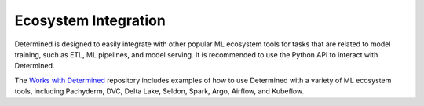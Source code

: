 #######################
 Ecosystem Integration
#######################

Determined is designed to easily integrate with other popular ML ecosystem tools for tasks that are
related to model training, such as ETL, ML pipelines, and model serving. It is recommended to use
the Python API to interact with Determined.

The `Works with Determined <https://github.com/determined-ai/works-with-determined>`__ repository
includes examples of how to use Determined with a variety of ML ecosystem tools, including
Pachyderm, DVC, Delta Lake, Seldon, Spark, Argo, Airflow, and Kubeflow.
